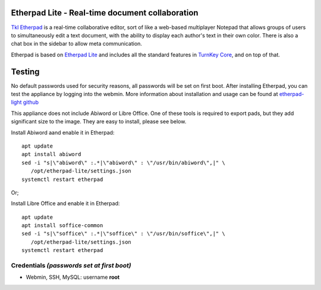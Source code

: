 Etherpad Lite - Real-time document collaboration
================================================

`Tkl Etherpad`_ is a real-time collaborative editor, sort of like a
web-based multiplayer Notepad that allows groups of users to
simultaneously edit a text document, with the ability to display each
author's text in their own color. There is also a chat box in the
sidebar to allow meta communication.

Etherpad is based on `Etherpad Lite`_ and includes all the standard features in `TurnKey Core`_,
and on top of that.

Testing
================================================
No default passwords used for security reasons, all passwords will be set on first boot.
After installing Etherpad, you can test the appliance by logging into the webmin.
More information about installation and usage can be found at `etherpad-light github`_

This appliance does not include Abiword or Libre Office. One of these
tools is required to export pads, but they add significant size to the
image. They are easy to install, please see below.

Install Abiword aand enable it in Etherpad::

   apt update
   apt install abiword
   sed -i "s|\"abiword\" :.*|\"abiword\" : \"/usr/bin/abiword\",|" \
      /opt/etherpad-lite/settings.json
   systemctl restart etherpad

Or;

Install Libre Office and enable it in Etherpad::

   apt update
   apt install soffice-common
   sed -i "s|\"soffice\" :.*|\"soffice\" : \"/usr/bin/soffice\",|" \
      /opt/etherpad-lite/settings.json
   systemctl restart etherpad



Credentials *(passwords set at first boot)*
-------------------------------------------

-  Webmin, SSH, MySQL: username **root**

.. _Etherpad Lite: http://etherpad.org/
.. _TurnKey Core: https://www.turnkeylinux.org/core
.. _Tkl Etherpad: https://www.turnkeylinux.org/etherpad
.. _etherpad-light github: https://github.com/ether/etherpad-lite